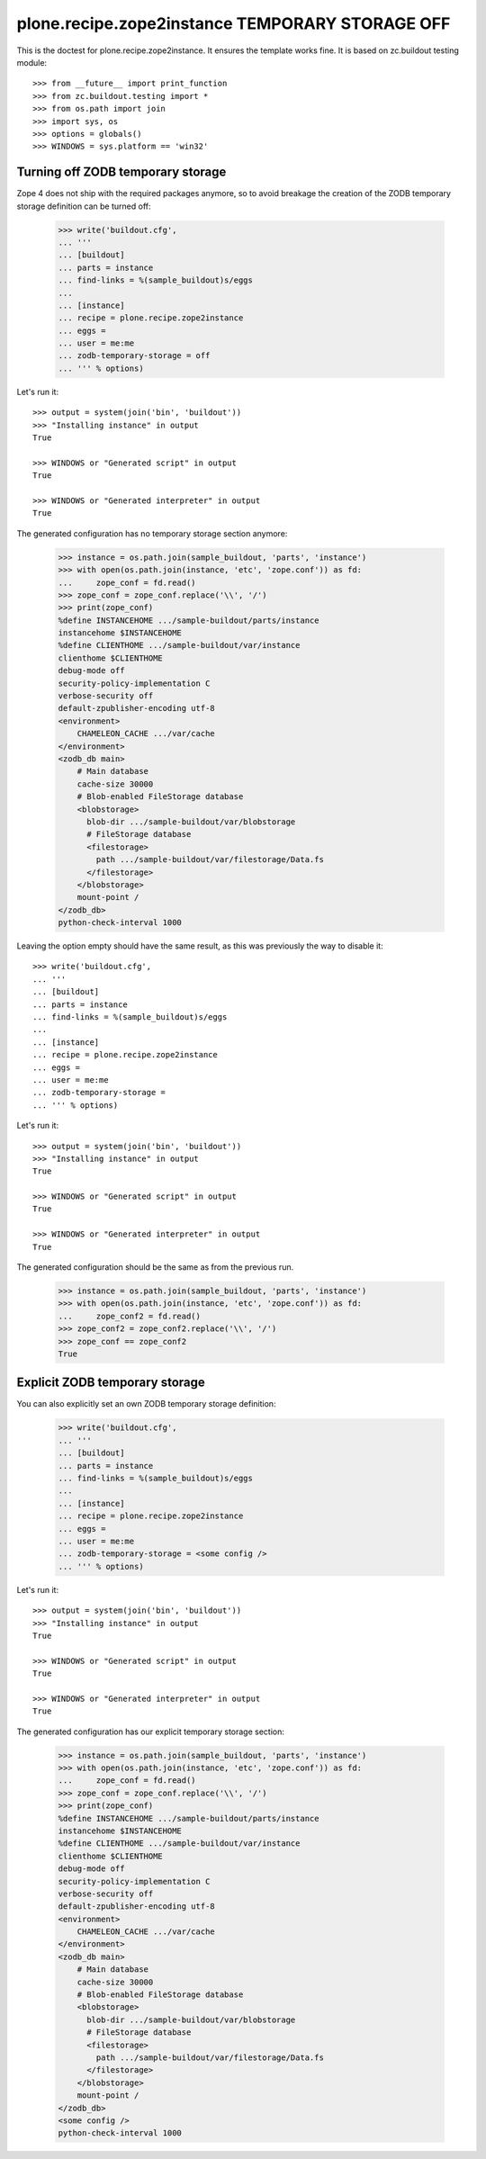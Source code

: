 ================================================
plone.recipe.zope2instance TEMPORARY STORAGE OFF
================================================


This is the doctest for plone.recipe.zope2instance. It ensures the template
works fine. It is based on zc.buildout testing module::

    >>> from __future__ import print_function
    >>> from zc.buildout.testing import *
    >>> from os.path import join
    >>> import sys, os
    >>> options = globals()
    >>> WINDOWS = sys.platform == 'win32'


Turning off ZODB temporary storage
==================================
Zope 4 does not ship with the required packages anymore, so to avoid breakage
the creation of the ZODB temporary storage definition can be turned off:

    >>> write('buildout.cfg',
    ... '''
    ... [buildout]
    ... parts = instance
    ... find-links = %(sample_buildout)s/eggs
    ...
    ... [instance]
    ... recipe = plone.recipe.zope2instance
    ... eggs =
    ... user = me:me
    ... zodb-temporary-storage = off
    ... ''' % options)

Let's run it::

    >>> output = system(join('bin', 'buildout'))
    >>> "Installing instance" in output
    True

    >>> WINDOWS or "Generated script" in output
    True

    >>> WINDOWS or "Generated interpreter" in output
    True

The generated configuration has no temporary storage section anymore:

    >>> instance = os.path.join(sample_buildout, 'parts', 'instance')
    >>> with open(os.path.join(instance, 'etc', 'zope.conf')) as fd:
    ...     zope_conf = fd.read()
    >>> zope_conf = zope_conf.replace('\\', '/')
    >>> print(zope_conf)
    %define INSTANCEHOME .../sample-buildout/parts/instance
    instancehome $INSTANCEHOME
    %define CLIENTHOME .../sample-buildout/var/instance
    clienthome $CLIENTHOME
    debug-mode off
    security-policy-implementation C
    verbose-security off
    default-zpublisher-encoding utf-8
    <environment>
        CHAMELEON_CACHE .../var/cache
    </environment>
    <zodb_db main>
        # Main database
        cache-size 30000
        # Blob-enabled FileStorage database
        <blobstorage>
          blob-dir .../sample-buildout/var/blobstorage
          # FileStorage database
          <filestorage>
            path .../sample-buildout/var/filestorage/Data.fs
          </filestorage>
        </blobstorage>
        mount-point /
    </zodb_db>
    python-check-interval 1000

Leaving the option empty should have the same result,
as this was previously the way to disable it::

    >>> write('buildout.cfg',
    ... '''
    ... [buildout]
    ... parts = instance
    ... find-links = %(sample_buildout)s/eggs
    ...
    ... [instance]
    ... recipe = plone.recipe.zope2instance
    ... eggs =
    ... user = me:me
    ... zodb-temporary-storage =
    ... ''' % options)

Let's run it::

    >>> output = system(join('bin', 'buildout'))
    >>> "Installing instance" in output
    True

    >>> WINDOWS or "Generated script" in output
    True

    >>> WINDOWS or "Generated interpreter" in output
    True

The generated configuration should be the same as from the previous run.

    >>> instance = os.path.join(sample_buildout, 'parts', 'instance')
    >>> with open(os.path.join(instance, 'etc', 'zope.conf')) as fd:
    ...     zope_conf2 = fd.read()
    >>> zope_conf2 = zope_conf2.replace('\\', '/')
    >>> zope_conf == zope_conf2
    True


Explicit ZODB temporary storage
===============================

You can also explicitly set an own ZODB temporary storage definition:

    >>> write('buildout.cfg',
    ... '''
    ... [buildout]
    ... parts = instance
    ... find-links = %(sample_buildout)s/eggs
    ...
    ... [instance]
    ... recipe = plone.recipe.zope2instance
    ... eggs =
    ... user = me:me
    ... zodb-temporary-storage = <some config />
    ... ''' % options)

Let's run it::

    >>> output = system(join('bin', 'buildout'))
    >>> "Installing instance" in output
    True

    >>> WINDOWS or "Generated script" in output
    True

    >>> WINDOWS or "Generated interpreter" in output
    True

The generated configuration has our explicit temporary storage section:

    >>> instance = os.path.join(sample_buildout, 'parts', 'instance')
    >>> with open(os.path.join(instance, 'etc', 'zope.conf')) as fd:
    ...     zope_conf = fd.read()
    >>> zope_conf = zope_conf.replace('\\', '/')
    >>> print(zope_conf)
    %define INSTANCEHOME .../sample-buildout/parts/instance
    instancehome $INSTANCEHOME
    %define CLIENTHOME .../sample-buildout/var/instance
    clienthome $CLIENTHOME
    debug-mode off
    security-policy-implementation C
    verbose-security off
    default-zpublisher-encoding utf-8
    <environment>
        CHAMELEON_CACHE .../var/cache
    </environment>
    <zodb_db main>
        # Main database
        cache-size 30000
        # Blob-enabled FileStorage database
        <blobstorage>
          blob-dir .../sample-buildout/var/blobstorage
          # FileStorage database
          <filestorage>
            path .../sample-buildout/var/filestorage/Data.fs
          </filestorage>
        </blobstorage>
        mount-point /
    </zodb_db>
    <some config />
    python-check-interval 1000

